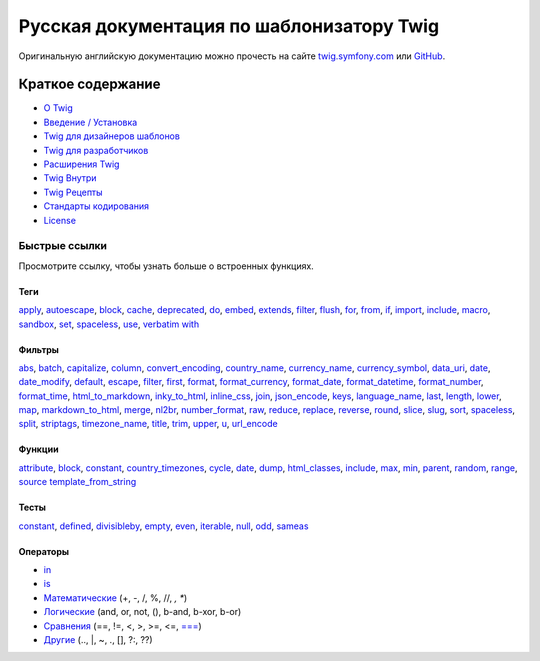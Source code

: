 Русская документация по шаблонизатору Twig
==========================================

Оригинальную английскую документацию можно прочесть на сайте `twig.symfony.com`_ или `GitHub`_.

Краткое содержание
------------------

* `О Twig </about.rst>`_
* `Введение / Установка </doc/intro.rst>`_
* `Twig для дизайнеров шаблонов </doc/templates.rst>`_
* `Twig для разработчиков </doc/api.rst>`_
* `Расширения Twig </doc/advanced.rst>`_
* `Twig Внутри </doc/internals.rst>`_
* `Twig Рецепты </doc/recipes.rst>`_
* `Стандарты кодирования </doc/coding_standards.rst>`_
* `License`_

Быстрые ссылки
~~~~~~~~~~~~~~

Просмотрите ссылку, чтобы узнать больше о встроенных функциях.

Теги
''''

`apply </doc/tags/apply.rst>`_,
`autoescape </doc/tags/autoescape.rst>`_,
`block </doc/tags/block.rst>`_,
`cache </doc/tags/cache.rst>`_,
`deprecated </doc/tags/deprecated.rst>`_,
`do </doc/tags/do.rst>`_,
`embed </doc/tags/embed.rst>`_,
`extends </doc/tags/extends.rst>`_,
`filter </doc/tags/filter.rst>`_,
`flush </doc/tags/flush.rst>`_,
`for </doc/tags/for.rst>`_,
`from </doc/tags/from.rst>`_,
`if </doc/tags/if.rst>`_,
`import </doc/tags/import.rst>`_,
`include </doc/tags/include.rst>`_,
`macro </doc/tags/macro.rst>`_,
`sandbox </doc/tags/sandbox.rst>`_,
`set </doc/tags/set.rst>`_,
`spaceless </doc/tags/spaceless.rst>`_,
`use </doc/tags/use.rst>`_,
`verbatim </doc/tags/verbatim.rst>`_
`with </doc/tags/with.rst>`_

Фильтры
'''''''

`abs </doc/filters/abs.rst>`_,
`batch </doc/filters/batch.rst>`_,
`capitalize </doc/filters/capitalize.rst>`_,
`column </doc/filters/column.rst>`_,
`convert_encoding </doc/filters/convert_encoding.rst>`_,
`country_name </doc/filters/country_name.rst>`_,
`currency_name </doc/filters/currency_name.rst>`_,
`currency_symbol </doc/filters/currency_symbol.rst>`_,
`data_uri </doc/filters/data_uri.rst>`_,
`date </doc/filters/date.rst>`_,
`date_modify </doc/filters/date_modify.rst>`_,
`default </doc/filters/default.rst>`_,
`escape </doc/filters/escape.rst>`_,
`filter </doc/filters/filter.rst>`_,
`first </doc/filters/first.rst>`_,
`format </doc/filters/format.rst>`_,
`format_currency </doc/filters/format_currency.rst>`_,
`format_date </doc/filters/format_date.rst>`_,
`format_datetime </doc/filters/format_datetime.rst>`_,
`format_number </doc/filters/format_number.rst>`_,
`format_time </doc/filters/format_time.rst>`_,
`html_to_markdown </doc/filters/html_to_markdown.rst>`_,
`inky_to_html </doc/filters/inky_to_html.rst>`_,
`inline_css </doc/filters/inline_css.rst>`_,
`join </doc/filters/join.rst>`_,
`json_encode </doc/filters/json_encode.rst>`_,
`keys </doc/filters/keys.rst>`_,
`language_name </doc/filters/language_name.rst>`_,
`last </doc/filters/last.rst>`_,
`length </doc/filters/length.rst>`_,
`lower </doc/filters/lower.rst>`_,
`map </doc/filters/map.rst>`_,
`markdown_to_html </doc/filters/markdown_to_html.rst>`_,
`merge </doc/filters/merge.rst>`_,
`nl2br </doc/filters/nl2br.rst>`_,
`number_format </doc/filters/number_format.rst>`_,
`raw </doc/filters/raw.rst>`_,
`reduce </doc/filters/reduce.rst>`_,
`replace </doc/filters/replace.rst>`_,
`reverse </doc/filters/reverse.rst>`_,
`round </doc/filters/round.rst>`_,
`slice </doc/filters/slice.rst>`_,
`slug </doc/filters/slug.rst>`_,
`sort </doc/filters/sort.rst>`_,
`spaceless </doc/filters/spaceless.rst>`_,
`split </doc/filters/split.rst>`_,
`striptags </doc/filters/striptags.rst>`_,
`timezone_name </doc/filters/timezone_name.rst>`_,
`title </doc/filters/title.rst>`_,
`trim </doc/filters/trim.rst>`_,
`upper </doc/filters/upper.rst>`_,
`u </doc/filters/u.rst>`_,
`url_encode </doc/filters/url_encode.rst>`_

Функции
'''''''

`attribute </doc/functions/attribute.rst>`_,
`block </doc/functions/block.rst>`_,
`constant </doc/functions/constant.rst>`_,
`country_timezones </doc/functions/country_timezones.rst>`_,
`cycle </doc/functions/cycle.rst>`_,
`date </doc/functions/date.rst>`_,
`dump </doc/functions/dump.rst>`_,
`html_classes </doc/functions/html_classes.rst>`_,
`include </doc/functions/include.rst>`_,
`max </doc/functions/max.rst>`_,
`min </doc/functions/min.rst>`_,
`parent </doc/functions/parent.rst>`_,
`random </doc/functions/random.rst>`_,
`range </doc/functions/range.rst>`_,
`source </doc/functions/source.rst>`_
`template_from_string </doc/functions/template_from_string.rst>`_

Тесты
'''''

`constant </doc/tests/constant.rst>`_,
`defined </doc/tests/defined.rst>`_,
`divisibleby </doc/tests/divisibleby.rst>`_,
`empty </doc/tests/empty.rst>`_,
`even </doc/tests/even.rst>`_,
`iterable </doc/tests/iterable.rst>`_,
`null </doc/tests/null.rst>`_,
`odd </doc/tests/odd.rst>`_,
`sameas </doc/tests/sameas.rst>`_

Операторы
'''''''''

* `in </doc/templates.rst#containment-operator>`_
* `is </doc/templates.rst#test-operator>`_
* `Математические </doc/templates.rst#math>`_ (+, -, /, %, //, *, **)
* `Логические </doc/templates.rst#math>`_ (and, or, not, (), b-and, b-xor, b-or)
* `Сравнения </doc/templates.rst#comparisons>`_ (==, !=, \<, \>, \>=, \<=, `=== </doc/tests/sameas.rst>`_)
* `Другие  </doc/templates.rst#other-operators>`_ (.., |, ~, ., [], ?:, ??)

.. _`GitHub`: https://github.com/twigphp/Twig
.. _`twig.symfony.com`: https://twig.symfony.com/
.. _`License`: https://twig.symfony.com/license
